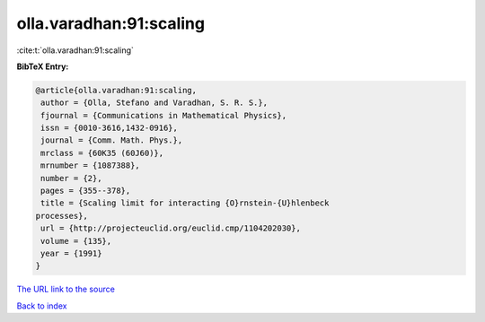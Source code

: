 olla.varadhan:91:scaling
========================

:cite:t:`olla.varadhan:91:scaling`

**BibTeX Entry:**

.. code-block:: bibtex

   @article{olla.varadhan:91:scaling,
    author = {Olla, Stefano and Varadhan, S. R. S.},
    fjournal = {Communications in Mathematical Physics},
    issn = {0010-3616,1432-0916},
    journal = {Comm. Math. Phys.},
    mrclass = {60K35 (60J60)},
    mrnumber = {1087388},
    number = {2},
    pages = {355--378},
    title = {Scaling limit for interacting {O}rnstein-{U}hlenbeck
   processes},
    url = {http://projecteuclid.org/euclid.cmp/1104202030},
    volume = {135},
    year = {1991}
   }

`The URL link to the source <ttp://projecteuclid.org/euclid.cmp/1104202030}>`__


`Back to index <../By-Cite-Keys.html>`__
